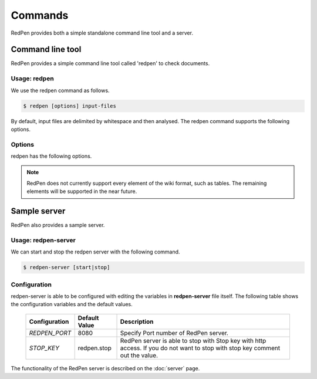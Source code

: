 Commands
=========

RedPen provides both a simple standalone command line tool and a server.

Command line tool
-------------------

RedPen provides a simple command line tool called 'redpen' to check documents.

Usage: redpen
~~~~~~~~~~~~~~~~~~

We use the redpen command as follows.

.. code-block:: bash

  $ redpen [options] input-files

By default, input files are delimited by whitespace and then analysed. The redpen command supports the following options.

Options
~~~~~~~~

redpen has the following options.

.. option:: -c <CONFIG_FILE>, --configuration <CONFIG_FILE>

   Specify the RedPen configuration file

.. option:: -f <INPUT_FORMAT>, --input_format <INPUT_FORMAT>

   Input file format. [**Default**: plain]

   This argument specifies the input format. Currently RedPen supports the following formats.

   .. table::

      ======== =====================
      Value    Description
      ======== =====================
      plain    Plain text format
      wiki     Wiki (Textile) format
      markdown Markdown format
      asciidoc AsciiDoc format
      latex    LaTeX format
      ======== =====================

.. Note::
   RedPen does not currently support every element of the wiki format, such as tables. The remaining elements will be supported in the near future.

.. option:: -r <RESULT_FORMAT>, --result_format <RESULT_FORMAT>

   Result format. [**Default**: plain]

   This argument determines the output format. Currently RedPen supports the following output formats.

   .. table::

      ====== ===================================================
      Value     Description
      ====== ===================================================
      plain  plain text format
      plain2 an alternate plain text format collated by sentence
      xml    xml format
      json   json format
      json2  an alternate json format collated by sentence
      ====== ===================================================

.. option:: -h, --help

   Display help.

.. option:: --version

   Show the redpen version.


Sample server
--------------

RedPen also provides a sample server.

Usage: redpen-server
~~~~~~~~~~~~~~~~~~~~~~~

We can start and stop the redpen server with the following command.

.. code-block:: bash

  $ redpen-server [start|stop]

Configuration
~~~~~~~~~~~~~~~

redpen-server is able to be configured with editing the variables in **redpen-server** file itself.
The following table shows the configuration variables and the default values.

  ============================= ============== ==============================================================================================================================
  Configuration                 Default Value  Description
  ============================= ============== ==============================================================================================================================
  `REDPEN_PORT`                 8080           Specify Port number of RedPen server.
  `STOP_KEY`                    redpen.stop    RedPen server is able to stop with Stop key with http access. If you do not want to stop with stop key comment out the value.
  ============================= ============== ==============================================================================================================================

The functionality of the RedPen server is described on the :doc:`server` page.

